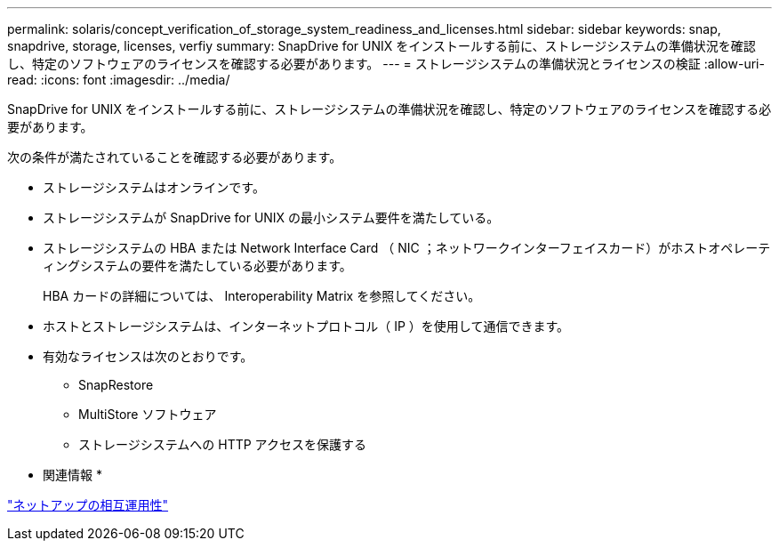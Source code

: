 ---
permalink: solaris/concept_verification_of_storage_system_readiness_and_licenses.html 
sidebar: sidebar 
keywords: snap, snapdrive, storage, licenses, verfiy 
summary: SnapDrive for UNIX をインストールする前に、ストレージシステムの準備状況を確認し、特定のソフトウェアのライセンスを確認する必要があります。 
---
= ストレージシステムの準備状況とライセンスの検証
:allow-uri-read: 
:icons: font
:imagesdir: ../media/


[role="lead"]
SnapDrive for UNIX をインストールする前に、ストレージシステムの準備状況を確認し、特定のソフトウェアのライセンスを確認する必要があります。

次の条件が満たされていることを確認する必要があります。

* ストレージシステムはオンラインです。
* ストレージシステムが SnapDrive for UNIX の最小システム要件を満たしている。
* ストレージシステムの HBA または Network Interface Card （ NIC ；ネットワークインターフェイスカード）がホストオペレーティングシステムの要件を満たしている必要があります。
+
HBA カードの詳細については、 Interoperability Matrix を参照してください。

* ホストとストレージシステムは、インターネットプロトコル（ IP ）を使用して通信できます。
* 有効なライセンスは次のとおりです。
+
** SnapRestore
** MultiStore ソフトウェア
** ストレージシステムへの HTTP アクセスを保護する




* 関連情報 *

https://mysupport.netapp.com/NOW/products/interoperability["ネットアップの相互運用性"]
